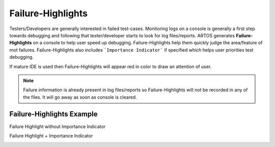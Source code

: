 Failure-Highlights
******************

Testers/Developers are generally interested in failed test-cases. Monitoring logs on a console is generally a first step towards debugging and following that tester/developer starts to look for log files/reports. ARTOS generates **Failure-Highlights** on a console to help user speed up debugging. Failure-Highlights help them quickly judge the area/feature of mot failures. Failure-Highlights also includes ```Importance Indicator``` if specified which helps user priorities test debugging.

If mature IDE is used then Failure-Highlights will appear red in color to draw an attention of user.

.. Note:: Failure information is already present in log files/reports so Failure-Highlights will not be recorded in any of the files. It will go away as soon as console is cleared.

Failure-Highlights Example
##########################

Failure Highlight without Importance Indicator

.. Image:: Failure_Highlight_Dataprovider.png

Failure Highlight + Importance Indicator

.. Image:: Failure_Highlight_Importance_Indicator.png